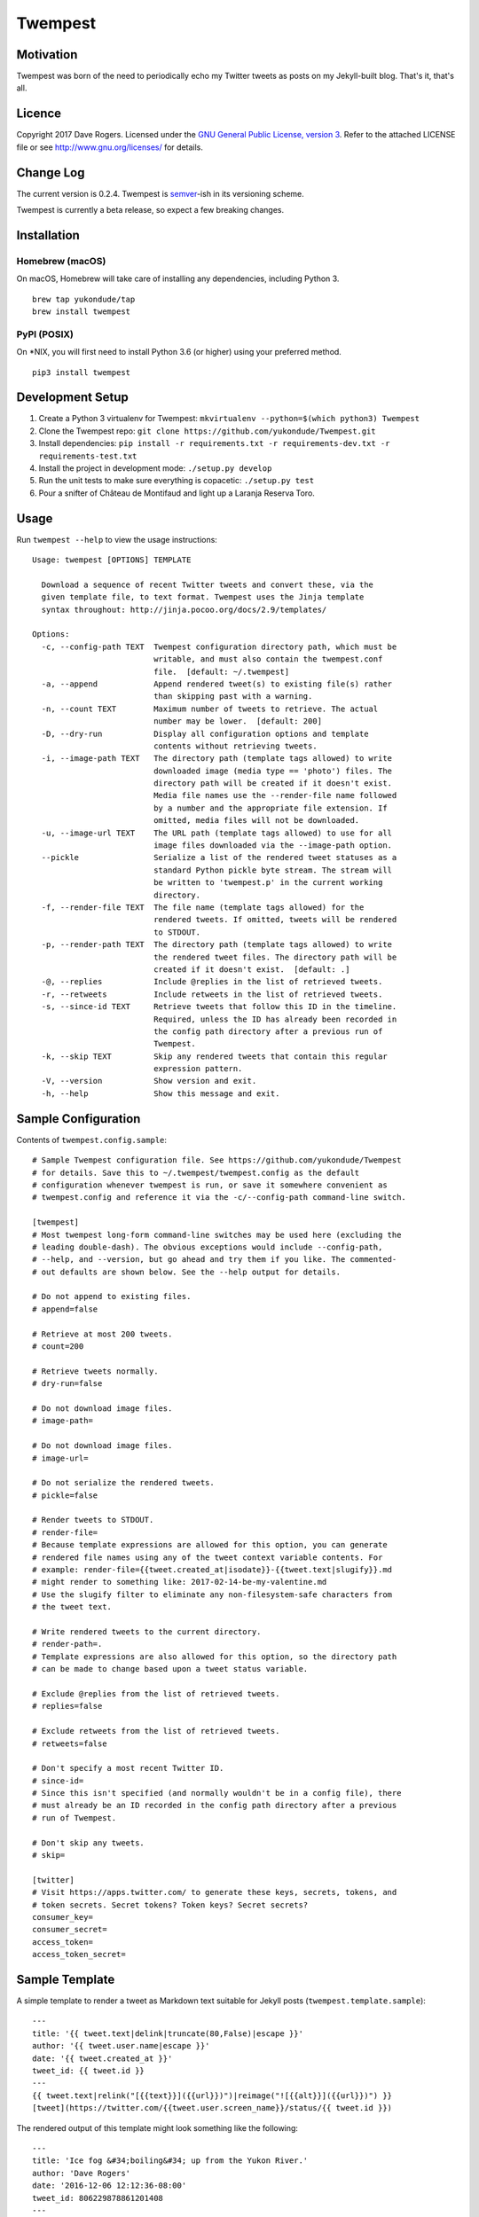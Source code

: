 Twempest
========

|status| |buildstatus| |codecov| |pypiversion| |pyversions| |licence|

Motivation
----------

Twempest was born of the need to periodically echo my Twitter tweets as
posts on my Jekyll-built blog. That's it, that's all.

Licence
-------

Copyright 2017 Dave Rogers. Licensed under the `GNU General Public
License, version 3 <https://www.gnu.org/licenses/gpl-3.0.en.html>`__.
Refer to the attached LICENSE file or see http://www.gnu.org/licenses/
for details.

Change Log
----------

The current version is 0.2.4. Twempest is
`semver <http://semver.org/>`__-ish in its versioning scheme.

Twempest is currently a beta release, so expect a few breaking changes.

Installation
------------

Homebrew (macOS)
~~~~~~~~~~~~~~~~

On macOS, Homebrew will take care of installing any dependencies,
including Python 3.

::

    brew tap yukondude/tap
    brew install twempest

PyPI (POSIX)
~~~~~~~~~~~~

On \*NIX, you will first need to install Python 3.6 (or higher) using
your preferred method.

::

    pip3 install twempest

Development Setup
-----------------

1. Create a Python 3 virtualenv for Twempest:
   ``mkvirtualenv --python=$(which python3) Twempest``
2. Clone the Twempest repo:
   ``git clone https://github.com/yukondude/Twempest.git``
3. Install dependencies:
   ``pip install -r requirements.txt -r requirements-dev.txt -r requirements-test.txt``
4. Install the project in development mode: ``./setup.py develop``
5. Run the unit tests to make sure everything is copacetic:
   ``./setup.py test``
6. Pour a snifter of Château de Montifaud and light up a Laranja Reserva
   Toro.

Usage
-----

Run ``twempest --help`` to view the usage instructions:

::

    Usage: twempest [OPTIONS] TEMPLATE

      Download a sequence of recent Twitter tweets and convert these, via the
      given template file, to text format. Twempest uses the Jinja template
      syntax throughout: http://jinja.pocoo.org/docs/2.9/templates/

    Options:
      -c, --config-path TEXT  Twempest configuration directory path, which must be
                              writable, and must also contain the twempest.conf
                              file.  [default: ~/.twempest]
      -a, --append            Append rendered tweet(s) to existing file(s) rather
                              than skipping past with a warning.
      -n, --count TEXT        Maximum number of tweets to retrieve. The actual
                              number may be lower.  [default: 200]
      -D, --dry-run           Display all configuration options and template
                              contents without retrieving tweets.
      -i, --image-path TEXT   The directory path (template tags allowed) to write
                              downloaded image (media type == 'photo') files. The
                              directory path will be created if it doesn't exist.
                              Media file names use the --render-file name followed
                              by a number and the appropriate file extension. If
                              omitted, media files will not be downloaded.
      -u, --image-url TEXT    The URL path (template tags allowed) to use for all
                              image files downloaded via the --image-path option.
      --pickle                Serialize a list of the rendered tweet statuses as a
                              standard Python pickle byte stream. The stream will
                              be written to 'twempest.p' in the current working
                              directory.
      -f, --render-file TEXT  The file name (template tags allowed) for the
                              rendered tweets. If omitted, tweets will be rendered
                              to STDOUT.
      -p, --render-path TEXT  The directory path (template tags allowed) to write
                              the rendered tweet files. The directory path will be
                              created if it doesn't exist.  [default: .]
      -@, --replies           Include @replies in the list of retrieved tweets.
      -r, --retweets          Include retweets in the list of retrieved tweets.
      -s, --since-id TEXT     Retrieve tweets that follow this ID in the timeline.
                              Required, unless the ID has already been recorded in
                              the config path directory after a previous run of
                              Twempest.
      -k, --skip TEXT         Skip any rendered tweets that contain this regular
                              expression pattern.
      -V, --version           Show version and exit.
      -h, --help              Show this message and exit.

Sample Configuration
--------------------

Contents of ``twempest.config.sample``:

::

    # Sample Twempest configuration file. See https://github.com/yukondude/Twempest
    # for details. Save this to ~/.twempest/twempest.config as the default
    # configuration whenever twempest is run, or save it somewhere convenient as
    # twempest.config and reference it via the -c/--config-path command-line switch.

    [twempest]
    # Most twempest long-form command-line switches may be used here (excluding the
    # leading double-dash). The obvious exceptions would include --config-path,
    # --help, and --version, but go ahead and try them if you like. The commented-
    # out defaults are shown below. See the --help output for details.

    # Do not append to existing files.
    # append=false

    # Retrieve at most 200 tweets.
    # count=200

    # Retrieve tweets normally.
    # dry-run=false

    # Do not download image files.
    # image-path=

    # Do not download image files.
    # image-url=

    # Do not serialize the rendered tweets.
    # pickle=false

    # Render tweets to STDOUT.
    # render-file=
    # Because template expressions are allowed for this option, you can generate
    # rendered file names using any of the tweet context variable contents. For
    # example: render-file={{tweet.created_at|isodate}}-{{tweet.text|slugify}}.md
    # might render to something like: 2017-02-14-be-my-valentine.md
    # Use the slugify filter to eliminate any non-filesystem-safe characters from
    # the tweet text.

    # Write rendered tweets to the current directory.
    # render-path=.
    # Template expressions are also allowed for this option, so the directory path
    # can be made to change based upon a tweet status variable.

    # Exclude @replies from the list of retrieved tweets.
    # replies=false

    # Exclude retweets from the list of retrieved tweets.
    # retweets=false

    # Don't specify a most recent Twitter ID.
    # since-id=
    # Since this isn't specified (and normally wouldn't be in a config file), there
    # must already be an ID recorded in the config path directory after a previous
    # run of Twempest.

    # Don't skip any tweets.
    # skip=

    [twitter]
    # Visit https://apps.twitter.com/ to generate these keys, secrets, tokens, and
    # token secrets. Secret tokens? Token keys? Secret secrets?
    consumer_key=
    consumer_secret=
    access_token=
    access_token_secret=

Sample Template
---------------

A simple template to render a tweet as Markdown text suitable for Jekyll
posts (``twempest.template.sample``):

::

    ---
    title: '{{ tweet.text|delink|truncate(80,False)|escape }}'
    author: '{{ tweet.user.name|escape }}'
    date: '{{ tweet.created_at }}'
    tweet_id: {{ tweet.id }}
    ---
    {{ tweet.text|relink("[{{text}}]({{url}})")|reimage("![{{alt}}]({{url}})") }}
    [tweet](https://twitter.com/{{tweet.user.screen_name}}/status/{{ tweet.id }})

The rendered output of this template might look something like the
following:

::

    ---
    title: 'Ice fog &#34;boiling&#34; up from the Yukon River.'
    author: 'Dave Rogers'
    date: '2016-12-06 12:12:36-08:00'
    tweet_id: 806229878861201408
    ---
    Ice fog "boiling" up from the [#Yukon](https://twitter.com/hashtag/yukon) River.
    ![2016-12-06-ice-fog-boiling-up-from-the-yukon-river-0](/media/2016-12-06-ice-fog-boiling-up-from-the-yukon-river-0.jpg)
    [tweet](https://twitter.com/yukondude/status/806229878861201408)

``tweet`` Context Variable
--------------------------

See the `Twitter API documentation for
tweets <https://dev.twitter.com/overview/api/tweets>`__ for a list of
all of the keys that can be found under the ``tweet`` context variable
(a dictionary).

A couple of other keys are also available:

``tweet.media[].original_media_url``
~~~~~~~~~~~~~~~~~~~~~~~~~~~~~~~~~~~~

The original value of the ``media_url`` key within the list of ``media``
items before any downloaded image URL rewriting took place.

``tweet.media[].original_media_url_https``
~~~~~~~~~~~~~~~~~~~~~~~~~~~~~~~~~~~~~~~~~~

The original value of the ``media_url_https`` key within the list of
``media`` items before any downloaded image URL rewriting took place.

Template Filters
----------------

These are in addition to the `built-in Jinja2
filters <http://jinja.pocoo.org/docs/2.9/templates/#list-of-builtin-filters>`__.

``delink``
~~~~~~~~~~

Remove URLs and hashtag '#' prefixes.

``isodate``
~~~~~~~~~~~

Format a date as YYYY-MM-DD.

``reimage(tag_format, delimiter=" ")``
~~~~~~~~~~~~~~~~~~~~~~~~~~~~~~~~~~~~~~

Remove image URLs and append them to the end (following the delimiter),
using the template tag\_format with variables ``alt`` and ``url`` to
format each.

``relink(tag_format)``
~~~~~~~~~~~~~~~~~~~~~~

Replace non-image URLs, hashtag, and user mention links, using the
template tag\_format with variables ``text`` and ``url`` to format each.

``slugify``
~~~~~~~~~~~

Transform the given text into a suitable file name that is also scrubbed
of URLs and hashtags.

*README.md generated March 13, 2017*

.. |status| image:: https://img.shields.io/pypi/status/Twempest.svg
   :target: https://pypi.python.org/pypi/twempest/
.. |buildstatus| image:: https://travis-ci.org/yukondude/Twempest.svg?branch=master
   :target: https://travis-ci.org/yukondude/Twempest
.. |codecov| image:: https://codecov.io/gh/yukondude/Twempest/branch/master/graph/badge.svg
   :target: https://codecov.io/gh/yukondude/Twempest
.. |pypiversion| image:: https://img.shields.io/pypi/v/Twempest.svg
   :target: https://pypi.python.org/pypi/twempest/
.. |pyversions| image:: https://img.shields.io/pypi/pyversions/Twempest.svg
   :target: https://pypi.python.org/pypi/twempest/
.. |licence| image:: https://img.shields.io/pypi/l/Twempest.svg
   :target: https://www.gnu.org/licenses/gpl-3.0.en.html
